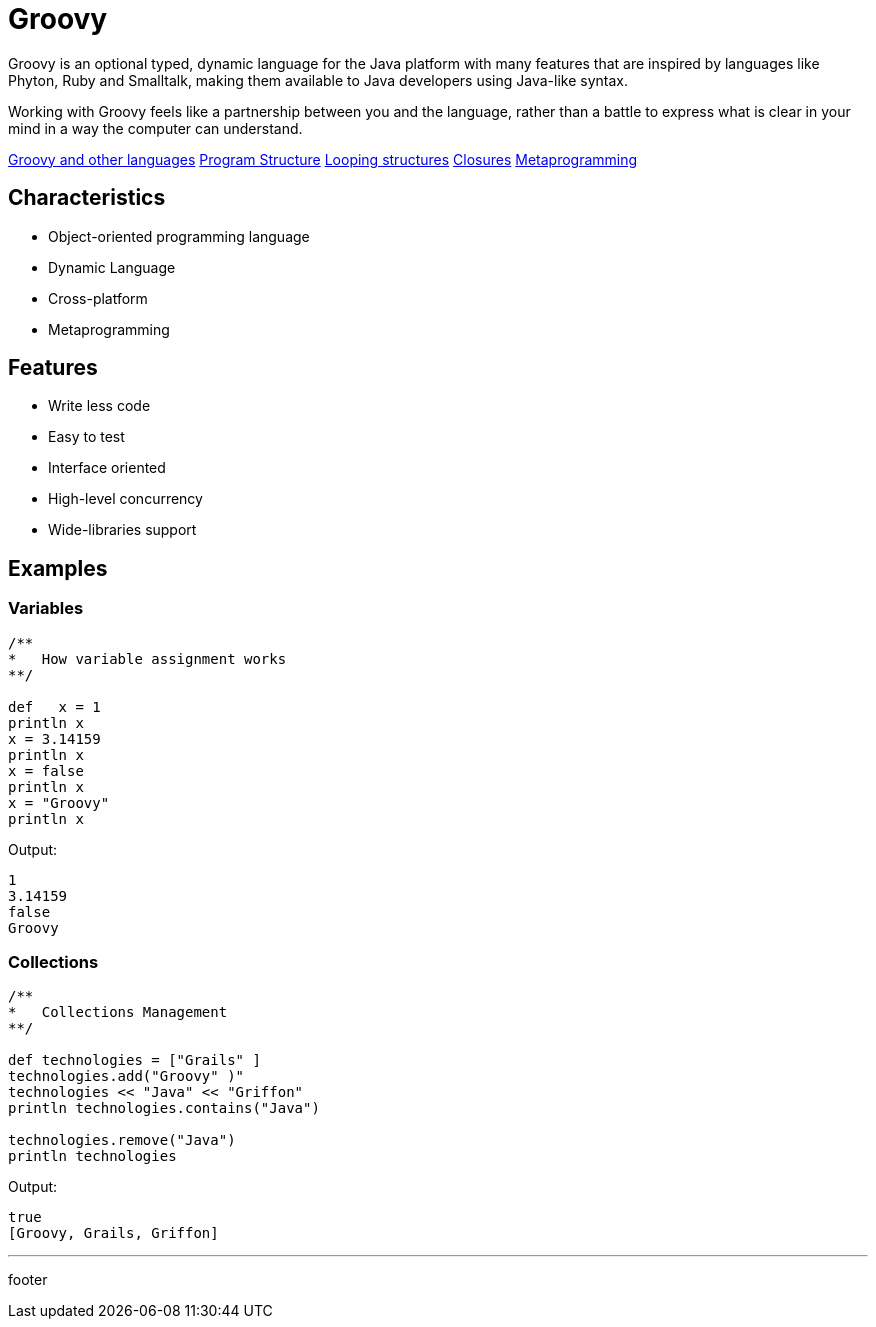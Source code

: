 :source-highlighter: coderay

= Groovy

Groovy is an optional typed, dynamic language for the Java platform with many features that are inspired by languages like Phyton, Ruby and Smalltalk, making them available to Java developers using Java-like syntax.

Working with Groovy feels like a partnership between you and the language, rather than a battle to express what is clear in your mind in a way the computer can understand.

link:groovy/groovy_and_other_languages.html[Groovy and other languages]
link:groovy/program_structure.html[Program Structure]
link:groovy/looping_structures.html[Looping structures]
link:groovy/closures.html[Closures]
link:groovy/metaprogramming.html[Metaprogramming]

== Characteristics

* Object-oriented programming language
* Dynamic Language
* Cross-platform
* Metaprogramming

== Features

* Write less code
* Easy to test
* Interface oriented
* High-level concurrency
* Wide-libraries support

== Examples

=== Variables

[source,groovy]
----
/**
*   How variable assignment works
**/

def   x = 1
println x
x = 3.14159
println x
x = false
println x
x = "Groovy"
println x
----

Output:

----
1
3.14159
false
Groovy
----

=== Collections

[source,groovy]
----
/**
*   Collections Management
**/

def technologies = ["Grails" ]
technologies.add("Groovy" )"
technologies << "Java" << "Griffon"
println technologies.contains("Java")

technologies.remove("Java")
println technologies
----

Output:

----
true
[Groovy, Grails, Griffon]
----

'''

footer
